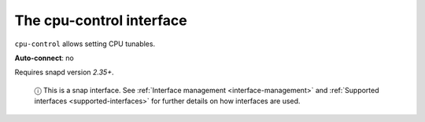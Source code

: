 .. 7780.md

.. _the-cpu-control-interface:

The cpu-control interface
=========================

``cpu-control`` allows setting CPU tunables.

**Auto-connect**: no

Requires snapd version *2.35+*.

   ⓘ This is a snap interface. See :ref:`Interface management <interface-management>` and :ref:`Supported interfaces <supported-interfaces>` for further details on how interfaces are used.
